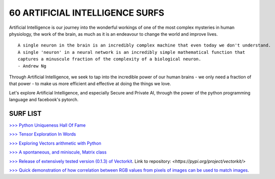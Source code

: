 60 ARTIFICIAL INTELLIGENCE SURFS
================================

Artificial Intelligence is our journey into the wonderful workings of one of the most complex 
mysteries in human physiology, the work of the brain, as much as it is an endeavour to change 
the world and improve lives.

::

  A single neuron in the brain is an incredibly complex machine that even today we don't understand. 
  A single 'neuron' in a neural network is an incredibly simple mathematical function that 
  captures a minuscule fraction of the complexity of a biological neuron. 
  - Andrew Ng


Through Artificial Intelligence, we seek to tap into the incredible power of our human brains - 
we only need a fraction of that power - to make us more efficient and effective at doing the 
things we love.

Let's explore Artificial Intelligence, and especially Secure and Private AI, through the power of 
the python programming language and facebook's pytorch.

SURF LIST
-----------

`>>> Python Uniqueness Hall Of Fame <https://github.com/ayivima/AI-SURFS/blob/master/Python_Halls_of_Fame/Python_Uniqueness_Hall_Of_Fame.rst/>`_

`>>> Tensor Exploration In Words <https://github.com/ayivima/AI-SURFS/blob/master/Tinkering_With_Tensors/Explaining_Tensors.md/>`_

`>>> Exploring Vectors arithmetic with Python <https://github.com/ayivima/vectorkit/blob/master/vectorkit/vectortools.py/>`_

`>>> A spontaneous, and miniscule, Matrix class <https://github.com/ayivima/AI-SURFS/blob/master/Tinkering_With_Tensors/Spontaneous_Matrix.rst/>`_

`>>> Release of extensively tested version (0.1.3) of Vectorkit <https://github.com/ayivima/vectorkit//>`_. Link to repository: `<https://pypi.org/project/vectorkit/>`

`>>> Quick demonstration of how correlation between RGB values from pixels of images can be used to match images <https://github.com/ayivima/AI-SURFS/blob/master/Power_Of_Math_In_Image_Analysis/README.md>`_.

